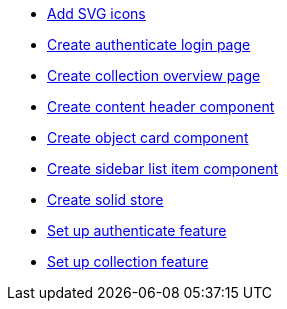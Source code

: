 ifdef::env-github,env-browser[:relfilesuffix: .adoc]
ifdef::env-github,env-browser[:relfileprefix: pages/]

* xref:add-svg-icons.adoc[Add SVG icons]
* xref:create-authenticate-login-page.adoc[Create authenticate login page]
* xref:create-collection-overview-page.adoc[Create collection overview page]
* xref:create-content-header-component.adoc[Create content header component]
* xref:create-object-card-component.adoc[Create object card component]
* xref:create-sidebar-list-item-component.adoc[Create sidebar list item component]
* xref:create-solid-store.adoc[Create solid store]
* xref:set-up-authenticate-feature.adoc[Set up authenticate feature]
* xref:set-up-collection-feature.adoc[Set up collection feature]
